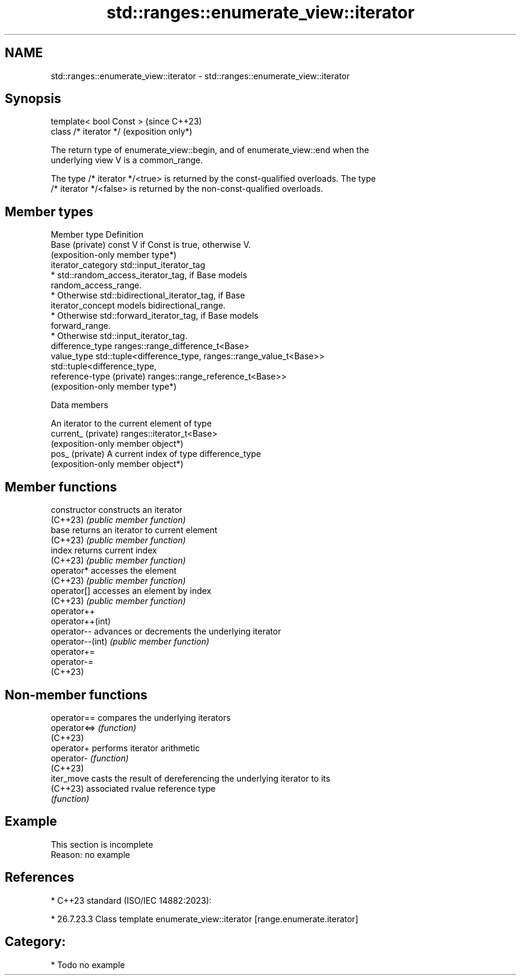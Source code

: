 .TH std::ranges::enumerate_view::iterator 3 "2024.06.10" "http://cppreference.com" "C++ Standard Libary"
.SH NAME
std::ranges::enumerate_view::iterator \- std::ranges::enumerate_view::iterator

.SH Synopsis
   template< bool Const >  (since C++23)
   class /* iterator */    (exposition only*)

   The return type of enumerate_view::begin, and of enumerate_view::end when the
   underlying view V is a common_range.

   The type /* iterator */<true> is returned by the const-qualified overloads. The type
   /* iterator */<false> is returned by the non-const-qualified overloads.

.SH Member types

   Member type              Definition
   Base (private)           const V if Const is true, otherwise V.
                            (exposition-only member type*)
   iterator_category        std::input_iterator_tag
                              * std::random_access_iterator_tag, if Base models
                                random_access_range.
                              * Otherwise std::bidirectional_iterator_tag, if Base
   iterator_concept             models bidirectional_range.
                              * Otherwise std::forward_iterator_tag, if Base models
                                forward_range.
                              * Otherwise std::input_iterator_tag.
   difference_type          ranges::range_difference_t<Base>
   value_type               std::tuple<difference_type, ranges::range_value_t<Base>>
                            std::tuple<difference_type,
   reference-type (private) ranges::range_reference_t<Base>>
                            (exposition-only member type*)

   Data members

                      An iterator to the current element of type
   current_ (private) ranges::iterator_t<Base>
                      (exposition-only member object*)
   pos_ (private)     A current index of type difference_type
                      (exposition-only member object*)

.SH Member functions

   constructor     constructs an iterator
   (C++23)         \fI(public member function)\fP
   base            returns an iterator to current element
   (C++23)         \fI(public member function)\fP
   index           returns current index
   (C++23)         \fI(public member function)\fP
   operator*       accesses the element
   (C++23)         \fI(public member function)\fP
   operator[]      accesses an element by index
   (C++23)         \fI(public member function)\fP
   operator++
   operator++(int)
   operator--      advances or decrements the underlying iterator
   operator--(int) \fI(public member function)\fP
   operator+=
   operator-=
   (C++23)

.SH Non-member functions

   operator==  compares the underlying iterators
   operator<=> \fI(function)\fP
   (C++23)
   operator+   performs iterator arithmetic
   operator-   \fI(function)\fP
   (C++23)
   iter_move   casts the result of dereferencing the underlying iterator to its
   (C++23)     associated rvalue reference type
               \fI(function)\fP

.SH Example

    This section is incomplete
    Reason: no example

.SH References

     * C++23 standard (ISO/IEC 14882:2023):

     * 26.7.23.3 Class template enumerate_view::iterator [range.enumerate.iterator]
.SH Category:
     * Todo no example
